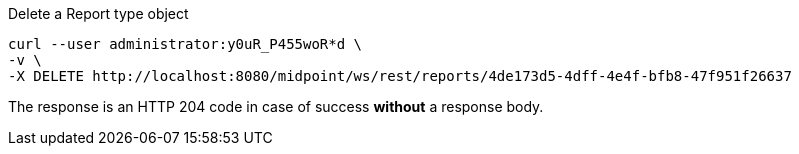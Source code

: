 :page-visibility: hidden
.Delete a Report type object
[source,bash]
----
curl --user administrator:y0uR_P455woR*d \
-v \
-X DELETE http://localhost:8080/midpoint/ws/rest/reports/4de173d5-4dff-4e4f-bfb8-47f951f26637
----

The response is an HTTP 204 code in case of success *without* a response body.
